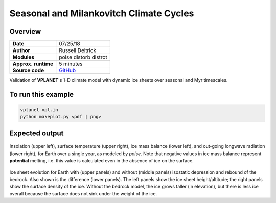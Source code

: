 Seasonal and Milankovitch Climate Cycles
===================

Overview
--------

===================   ============
**Date**              07/25/18
**Author**            Russell Deitrick
**Modules**           poise
                      distorb
                      distrot
**Approx. runtime**   5 minutes
**Source code**       `GitHub <https://github.com/VirtualPlanetaryLaboratory/vplanet-private/tree/master/examples/Milankovitch>`_
===================   ============


Validation of **VPLANET**'s 1-D climate model with dynamic ice sheets over seasonal
and Myr timescales.


To run this example
-------------------

.. code-block:: bash

    vplanet vpl.in
    python makeplot.py <pdf | png>


Expected output
---------------

.. figure:: MilankovitchSeasons.png
   :width: 600px
   :align: center

Insolation (upper left), surface temperature (upper right), ice mass balance
(lower left), and out-going longwave radiation (lower right), for Earth over a
single year, as modeled by `poise`. Note that negative values in ice mass balance
represent **potential** melting, i.e. this value is calculated even in the
absence of ice on the surface.

.. figure:: MilankovitchComp.png
   :width: 600px
   :align: center

Ice sheet evolution for Earth with (upper panels) and without (middle panels)
isostatic depression and rebound of the bedrock. Also shown is the difference
(lower panels). The left panels show the ice sheet height/altitude; the right
panels show the surface density of the ice. Without the bedrock model, the ice
grows taller (in elevation), but there is less ice overall because the surface
does not sink under the weight of the ice.
